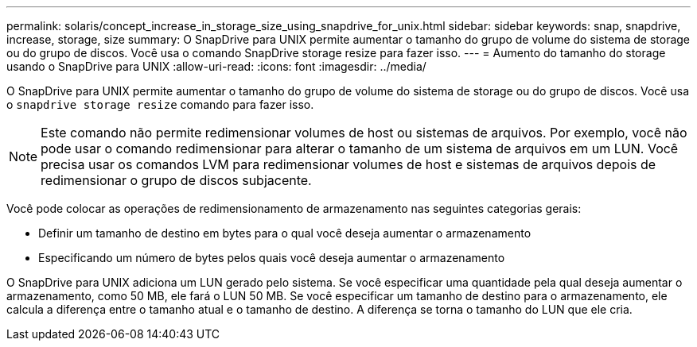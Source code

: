 ---
permalink: solaris/concept_increase_in_storage_size_using_snapdrive_for_unix.html 
sidebar: sidebar 
keywords: snap, snapdrive, increase, storage, size 
summary: O SnapDrive para UNIX permite aumentar o tamanho do grupo de volume do sistema de storage ou do grupo de discos. Você usa o comando SnapDrive storage resize para fazer isso. 
---
= Aumento do tamanho do storage usando o SnapDrive para UNIX
:allow-uri-read: 
:icons: font
:imagesdir: ../media/


[role="lead"]
O SnapDrive para UNIX permite aumentar o tamanho do grupo de volume do sistema de storage ou do grupo de discos. Você usa o `snapdrive storage resize` comando para fazer isso.


NOTE: Este comando não permite redimensionar volumes de host ou sistemas de arquivos. Por exemplo, você não pode usar o comando redimensionar para alterar o tamanho de um sistema de arquivos em um LUN. Você precisa usar os comandos LVM para redimensionar volumes de host e sistemas de arquivos depois de redimensionar o grupo de discos subjacente.

Você pode colocar as operações de redimensionamento de armazenamento nas seguintes categorias gerais:

* Definir um tamanho de destino em bytes para o qual você deseja aumentar o armazenamento
* Especificando um número de bytes pelos quais você deseja aumentar o armazenamento


O SnapDrive para UNIX adiciona um LUN gerado pelo sistema. Se você especificar uma quantidade pela qual deseja aumentar o armazenamento, como 50 MB, ele fará o LUN 50 MB. Se você especificar um tamanho de destino para o armazenamento, ele calcula a diferença entre o tamanho atual e o tamanho de destino. A diferença se torna o tamanho do LUN que ele cria.
